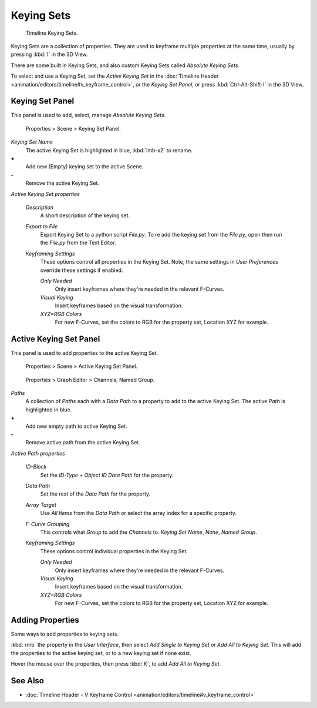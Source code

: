 
Keying Sets
***********

.. figure:: /images/Doc_kia_Cube02.jpg

   Timeline Keying Sets.


Keying Sets are a collection of properties.
They are used to keyframe multiple properties at the same time,
usually by pressing :kbd:`I` in the 3D View.

There are some built in Keying Sets,
and also custom Keying Sets called *Absolute Keying Sets*.

To select and use a Keying Set, set the *Active Keying Set* in the
:doc:`Timeline Header <animation/editors/timeline#v_keyframe_control>`,
or the *Keying Set Panel*, or press :kbd:`Ctrl-Alt-Shift-I` in the 3D View.


Keying Set Panel
================

This panel is used to add, select, manage *Absolute Keying Sets*.


.. figure:: /images/Doc_Keying_Set_Panel.jpg

   Properties > Scene > Keying Set Panel.


*Keying Set Name*
   The active Keying Set is highlighted in blue, :kbd:`lmb-x2` to rename.

**+**
   Add new (Empty) keying set to the active Scene.

**-**
   Remove the active Keying Set.

*Active Keying Set properties*

   *Description*
      A short description of the keying set.

   *Export to File*
      Export Keying Set to a python script *File.py*.
      To re add the keying set from the *File.py*, open then run the *File.py* from the Text Editor.

   *Keyframing Settings*
      These options control all properties in the Keying Set.
      Note, the same settings in *User Preferences* override these settings if enabled.

      *Only Needed*
          Only insert keyframes where they're needed in the relevant F-Curves.

      *Visual Keying*
          Insert keyframes based on the visual transformation.

      *XYZ=RGB Colors*
          For new F-Curves, set the colors to RGB for the property set, Location XYZ for example.


Active Keying Set Panel
=======================

This panel is used to add properties to the active Keying Set.


.. figure:: /images/Doc_Keying_Set_Active_Panel.jpg

   Properties > Scene > Active Keying Set Panel.


.. figure:: /images/Doc_Keying_Set_Group.jpg

   Properties > Graph Editor > Channels, Named Group.


*Paths*
   A collection of *Paths* each with a *Data Path* to a property to add to the active Keying Set.
   The active *Path* is highlighted in blue.

**+**
   Add new empty path to active Keying Set.

**-**
   Remove active path from the active Keying Set.

*Active Path properties*

   *ID-Block*
      Set the *ID-Type* + *Object ID* *Data Path* for the property.

   *Data Path*
      Set the rest of the *Data Path* for the property.

   *Array Target*
      Use *All Items* from the *Data Path* or select the array index for a specific property.

   *F-Curve Grouping*
      This controls what *Group* to add the *Channels* to.
      *Keying Set Name*, *None*, *Named Group*.

   *Keyframing Settings*
      These options control individual properties in the Keying Set.

      *Only Needed*
          Only insert keyframes where they're needed in the relevant F-Curves.

      *Visual Keying*
          Insert keyframes based on the visual transformation.

      *XYZ=RGB Colors*
          For new F-Curves, set the colors to RGB for the property set, Location XYZ for example.


Adding Properties
=================

Some ways to add properties to keying sets.

:kbd:`rmb` the property in the *User Interface*, then select *Add Single to Keying Set* or *Add All to Keying Set*. This will add the properties to the active keying set, or to a new keying set if none exist.

Hover the mouse over the properties, then press :kbd:`K`,
to add *Add All to Keying Set*.


See Also
========

- :doc:`Timeline Header - V Keyframe Control <animation/editors/timeline#v_keyframe_control>`


